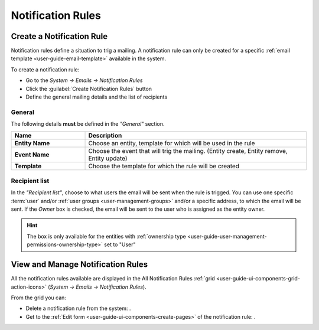 .. _system-notification-rules:

Notification Rules
==================

Create a Notification Rule
--------------------------

Notification rules define a situation to trig a mailing. 
A notification rule can only be created for a specific :ref:`email template <user-guide-email-template>` available in 
the system.

To create a notification rule:

- Go to the *System → Emails → Notification Rules* 
- Click the :guilabel:`Create Notification Rules` button
- Define the general mailing details and the list of recipients

General
^^^^^^^

The following details **must** be defined in the *"General"* section.

.. csv-table::
  :header: "**Name**","**Description**"
  :widths: 10, 30

  "**Entity Name**","Choose an entity, template for which will be used in the rule"
  "**Event Name**","Choose the event that will trig the mailing. (Entity create, Entity remove, Entity update)"
  "**Template**","Choose the template for which the rule will be created"
  
Recipient list
^^^^^^^^^^^^^^
In the *"Recipient list"*, choose to what users the email will be sent when the rule is trigged.
You can use one specific :term:`user` and/or :ref:`user groups <user-management-groups>` and/or a specific 
address, to which the email will be sent.  If the *Owner* box is checked, the email will be sent to the user who is 
assigned as the entity owner.

.. image:: ./img/notification/notification_form.png

.. hint::

    The box is only available for the entities with 
    :ref:`ownership type <user-guide-user-management-permissions-ownership-type>` set to "User"


View and Manage Notification Rules
----------------------------------

All the notification rules available are displayed in the All Notification Rules
:ref:`grid <user-guide-ui-components-grid-action-icons>` (*System → Emails → Notification Rules*).

From the grid you can:


- Delete a notification rule from the system: |IcDelete|.

- Get to the :ref:`Edit form <user-guide-ui-components-create-pages>` of the notification rule: |IcEdit|.


.. |IcDelete| image:: ./img/buttons/IcDelete.png
   :align: middle

.. |IcEdit| image:: ./img/buttons/IcEdit.png
   :align: middle
